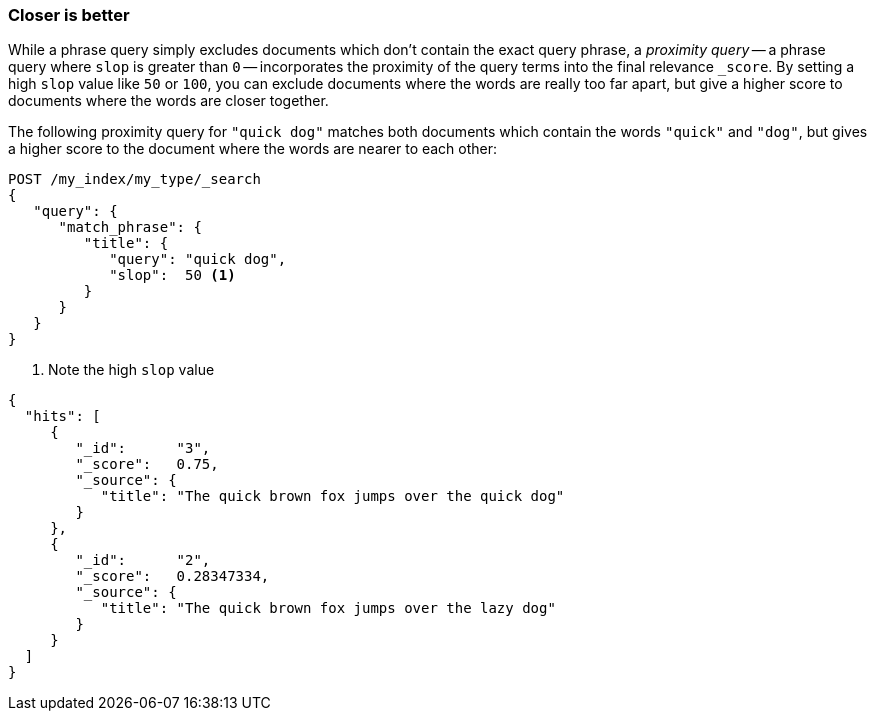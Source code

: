 === Closer is better

While a phrase query simply excludes documents which don't contain the exact
query phrase, a _proximity query_ -- a phrase query where `slop` is greater
than `0` -- incorporates the proximity of the query terms into the final
relevance `_score`. By setting a high `slop` value like `50` or `100`, you can
exclude documents where the words are really too far apart, but give a higher
score to documents where the words are closer together.

The following proximity query for `"quick dog"` matches both documents which
contain the words `"quick"` and `"dog"`, but gives a higher score to the
document where the words are nearer to each other:

[source,js]
--------------------------------------------------
POST /my_index/my_type/_search
{
   "query": {
      "match_phrase": {
         "title": {
            "query": "quick dog",
            "slop":  50 <1>
         }
      }
   }
}
--------------------------------------------------
<1> Note the high `slop` value

[source,js]
--------------------------------------------------
{
  "hits": [
     {
        "_id":      "3",
        "_score":   0.75,
        "_source": {
           "title": "The quick brown fox jumps over the quick dog"
        }
     },
     {
        "_id":      "2",
        "_score":   0.28347334,
        "_source": {
           "title": "The quick brown fox jumps over the lazy dog"
        }
     }
  ]
}
--------------------------------------------------

